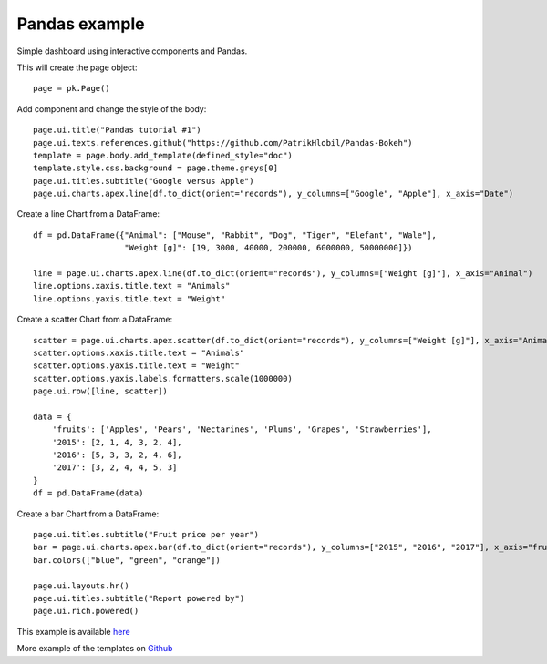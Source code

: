 Pandas example
==============

Simple dashboard using interactive components and Pandas.

This will create the page object::

    page = pk.Page()

Add component and change the style of the body::

    page.ui.title("Pandas tutorial #1")
    page.ui.texts.references.github("https://github.com/PatrikHlobil/Pandas-Bokeh")
    template = page.body.add_template(defined_style="doc")
    template.style.css.background = page.theme.greys[0]
    page.ui.titles.subtitle("Google versus Apple")
    page.ui.charts.apex.line(df.to_dict(orient="records"), y_columns=["Google", "Apple"], x_axis="Date")

Create a line Chart from a DataFrame::

    df = pd.DataFrame({"Animal": ["Mouse", "Rabbit", "Dog", "Tiger", "Elefant", "Wale"],
                       "Weight [g]": [19, 3000, 40000, 200000, 6000000, 50000000]})

    line = page.ui.charts.apex.line(df.to_dict(orient="records"), y_columns=["Weight [g]"], x_axis="Animal")
    line.options.xaxis.title.text = "Animals"
    line.options.yaxis.title.text = "Weight"

Create a scatter Chart from a DataFrame::

    scatter = page.ui.charts.apex.scatter(df.to_dict(orient="records"), y_columns=["Weight [g]"], x_axis="Animal")
    scatter.options.xaxis.title.text = "Animals"
    scatter.options.yaxis.title.text = "Weight"
    scatter.options.yaxis.labels.formatters.scale(1000000)
    page.ui.row([line, scatter])

    data = {
        'fruits': ['Apples', 'Pears', 'Nectarines', 'Plums', 'Grapes', 'Strawberries'],
        '2015': [2, 1, 4, 3, 2, 4],
        '2016': [5, 3, 3, 2, 4, 6],
        '2017': [3, 2, 4, 4, 5, 3]
    }
    df = pd.DataFrame(data)

Create a bar Chart from a DataFrame::

    page.ui.titles.subtitle("Fruit price per year")
    bar = page.ui.charts.apex.bar(df.to_dict(orient="records"), y_columns=["2015", "2016", "2017"], x_axis="fruits")
    bar.colors(["blue", "green", "orange"])

    page.ui.layouts.hr()
    page.ui.titles.subtitle("Report powered by")
    page.ui.rich.powered()

This example is available `here <https://github.com/epykure/epyk-templates/blob/master/tutos/pandas_1.py>`_

More example of the templates on `Github <https://github.com/epykure/epyk-templates>`_
